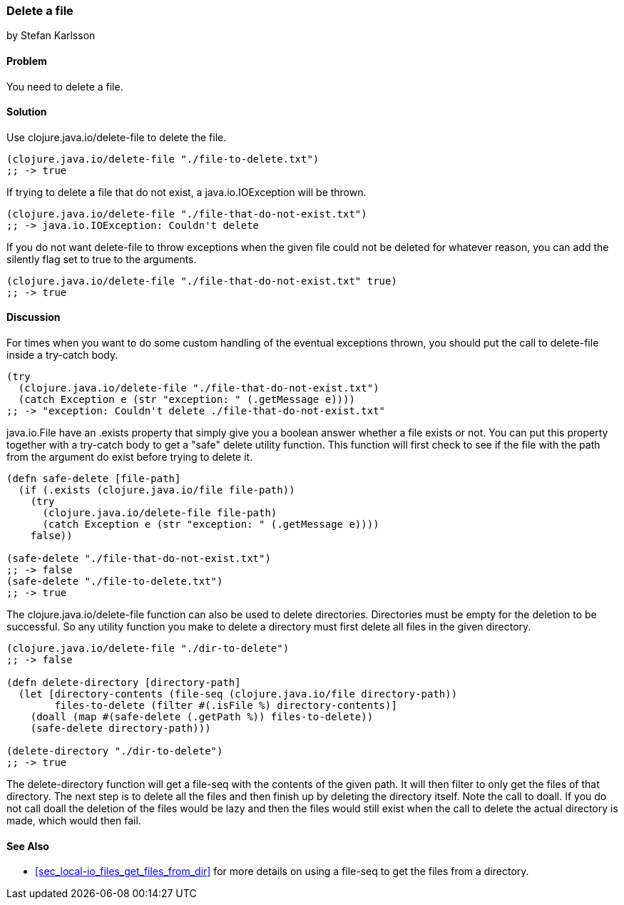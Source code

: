 === Delete a file
[role="byline"]
by Stefan Karlsson

==== Problem

You need to delete a file.

==== Solution

Use +clojure.java.io/delete-file+ to delete the file.

[source,clojure]
----
(clojure.java.io/delete-file "./file-to-delete.txt")
;; -> true
----

If trying to delete a file that do not exist, a +java.io.IOException+ will be thrown.
[source,clojure]
----
(clojure.java.io/delete-file "./file-that-do-not-exist.txt")
;; -> java.io.IOException: Couldn't delete
----

If you do not want +delete-file+ to throw exceptions when the given file could not be deleted for whatever reason, you can add the +silently+ flag set to +true+ to the arguments.
[source,clojure]
----
(clojure.java.io/delete-file "./file-that-do-not-exist.txt" true)
;; -> true
----

==== Discussion
For times when you want to do some custom handling of the eventual exceptions thrown, you should put the call to +delete-file+ inside a +try-catch+ body.
[source,clojure]
----
(try
  (clojure.java.io/delete-file "./file-that-do-not-exist.txt")
  (catch Exception e (str "exception: " (.getMessage e))))
;; -> "exception: Couldn't delete ./file-that-do-not-exist.txt"
----

+java.io.File+ have an +.exists+ property that simply give you a boolean answer whether a file exists or not. You can put this property together with a +try-catch+ body to get a "safe" delete utility function. This function will first check to see if the file with the path from the argument do exist before trying to delete it.
[source,clojure]
----
(defn safe-delete [file-path]
  (if (.exists (clojure.java.io/file file-path))
    (try
      (clojure.java.io/delete-file file-path)
      (catch Exception e (str "exception: " (.getMessage e))))
    false))

(safe-delete "./file-that-do-not-exist.txt")
;; -> false
(safe-delete "./file-to-delete.txt")
;; -> true
----

The +clojure.java.io/delete-file+ function can also be used to delete directories. Directories must be empty for the deletion to be successful. So any utility function you make to delete a directory must first delete all files in the given directory.
[source,clojure]
----
(clojure.java.io/delete-file "./dir-to-delete")
;; -> false

(defn delete-directory [directory-path]
  (let [directory-contents (file-seq (clojure.java.io/file directory-path))
        files-to-delete (filter #(.isFile %) directory-contents)]
    (doall (map #(safe-delete (.getPath %)) files-to-delete))
    (safe-delete directory-path)))

(delete-directory "./dir-to-delete")
;; -> true
----
The +delete-directory+ function will get a +file-seq+ with the contents of the given path. It will then filter to only get the files of that directory. The next step is to delete all the files and then finish up by deleting the directory itself. Note the call to +doall+. If you do not call +doall+ the deletion of the files would be lazy and then the files would still exist when the call to delete the actual directory is made, which would then fail.

==== See Also
* <<sec_local-io_files_get_files_from_dir>> for more details on using a +file-seq+ to get the files from a directory.
